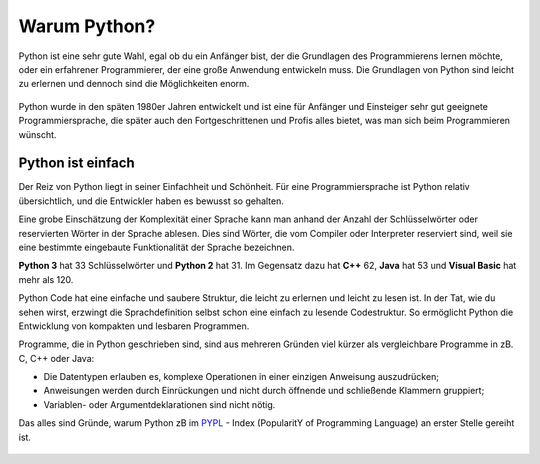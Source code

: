 ********************************
Warum Python?
********************************

Python ist eine sehr gute Wahl, egal ob du ein Anfänger bist, der die Grundlagen des Programmierens lernen möchte, 
oder ein erfahrener Programmierer, der eine große Anwendung entwickeln muss. Die Grundlagen von Python sind leicht 
zu erlernen und dennoch sind die Möglichkeiten enorm.

.. figure:: https://python-editor-2-2-0-beta-5.microbit.org/static/img/comic5.png
   :align: center
   :scale: 70%

Python wurde in den späten 1980er Jahren entwickelt und ist eine für Anfänger und Einsteiger sehr gut geeignete 
Programmiersprache, die später auch den Fortgeschrittenen und Profis alles bietet, was man sich beim Programmieren 
wünscht. 

Python ist einfach
=================== 

Der Reiz von Python liegt in seiner Einfachheit und Schönheit. Für eine Programmiersprache ist Python relativ 
übersichtlich, und die Entwickler haben es bewusst so gehalten.

Eine grobe Einschätzung der Komplexität einer Sprache kann man anhand der Anzahl der Schlüsselwörter oder reservierten 
Wörter in der Sprache ablesen. Dies sind Wörter, die vom Compiler oder Interpreter reserviert sind, weil sie eine bestimmte 
eingebaute Funktionalität der Sprache bezeichnen.

**Python 3** hat 33 Schlüsselwörter und **Python 2** hat 31. Im Gegensatz dazu hat **C++** 62, **Java** hat 53 
und **Visual Basic** hat mehr als 120.

Python Code hat eine einfache und saubere Struktur, die leicht zu erlernen und leicht zu lesen ist. In der Tat, wie 
du sehen wirst, erzwingt die Sprachdefinition selbst schon eine einfach zu lesende Codestruktur. So ermöglicht Python 
die Entwicklung von kompakten und lesbaren Programmen.

Programme, die in Python geschrieben sind, sind aus mehreren Gründen viel kürzer als vergleichbare Programme in zB. 
C, C++ oder Java:

* Die Datentypen erlauben es, komplexe Operationen in einer einzigen Anweisung auszudrücken;
  
* Anweisungen werden durch Einrückungen und nicht durch öffnende und schließende Klammern gruppiert;
  
* Variablen- oder Argumentdeklarationen sind nicht nötig.

Das alles sind Gründe, warum Python zB im `PYPL`_ - Index (PopularitY of Programming Language) an erster Stelle gereiht ist.

.. _`PYPL`: https://pypl.github.io/PYPL.html

.. figure:: https://pypl.github.io/PYPL/All.png
    :align: center
    :target: https://pypl.github.io/PYPL.html
